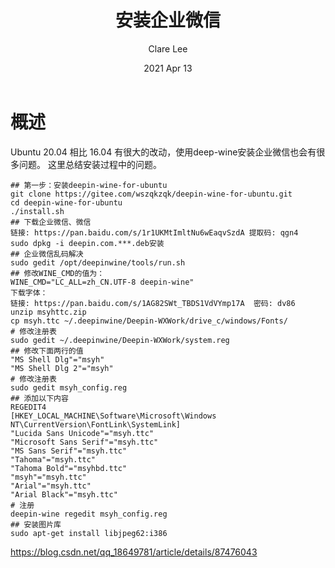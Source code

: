 #+TITLE:  安装企业微信 
#+AUTHOR: Clare Lee
#+EMAIL:  congleetea@gmail.com
#+DATE:   2021 Apr 13
#+OPTIONS: ^:nil

* 概述
  Ubuntu 20.04 相比 16.04 有很大的改动，使用deep-wine安装企业微信也会有很多问题。
  这里总结安装过程中的问题。
  
#+BEGIN_SRC shell
## 第一步：安装deepin-wine-for-ubuntu
git clone https://gitee.com/wszqkzqk/deepin-wine-for-ubuntu.git
cd deepin-wine-for-ubuntu
./install.sh
## 下载企业微信、微信
链接: https://pan.baidu.com/s/1r1UKMtImltNu6wEaqvSzdA 提取码: qgn4
sudo dpkg -i deepin.com.***.deb安装
## 企业微信乱码解决
sudo gedit /opt/deepinwine/tools/run.sh
## 修改WINE_CMD的值为：
WINE_CMD="LC_ALL=zh_CN.UTF-8 deepin-wine"
下载字体：
链接: https://pan.baidu.com/s/1AG82SWt_TBDS1VdVYmp17A  密码: dv86
unzip msyhttc.zip
cp msyh.ttc ~/.deepinwine/Deepin-WXWork/drive_c/windows/Fonts/
# 修改注册表
sudo gedit ~/.deepinwine/Deepin-WXWork/system.reg
## 修改下面两行的值
"MS Shell Dlg"="msyh"
"MS Shell Dlg 2"="msyh"
# 修改注册表
sudo gedit msyh_config.reg
## 添加以下内容
REGEDIT4
[HKEY_LOCAL_MACHINE\Software\Microsoft\Windows NT\CurrentVersion\FontLink\SystemLink]
"Lucida Sans Unicode"="msyh.ttc"
"Microsoft Sans Serif"="msyh.ttc"
"MS Sans Serif"="msyh.ttc"
"Tahoma"="msyh.ttc"
"Tahoma Bold"="msyhbd.ttc"
"msyh"="msyh.ttc"
"Arial"="msyh.ttc"
"Arial Black"="msyh.ttc"
# 注册
deepin-wine regedit msyh_config.reg
## 安装图片库
sudo apt-get install libjpeg62:i386
#+END_SRC

https://blog.csdn.net/qq_18649781/article/details/87476043
